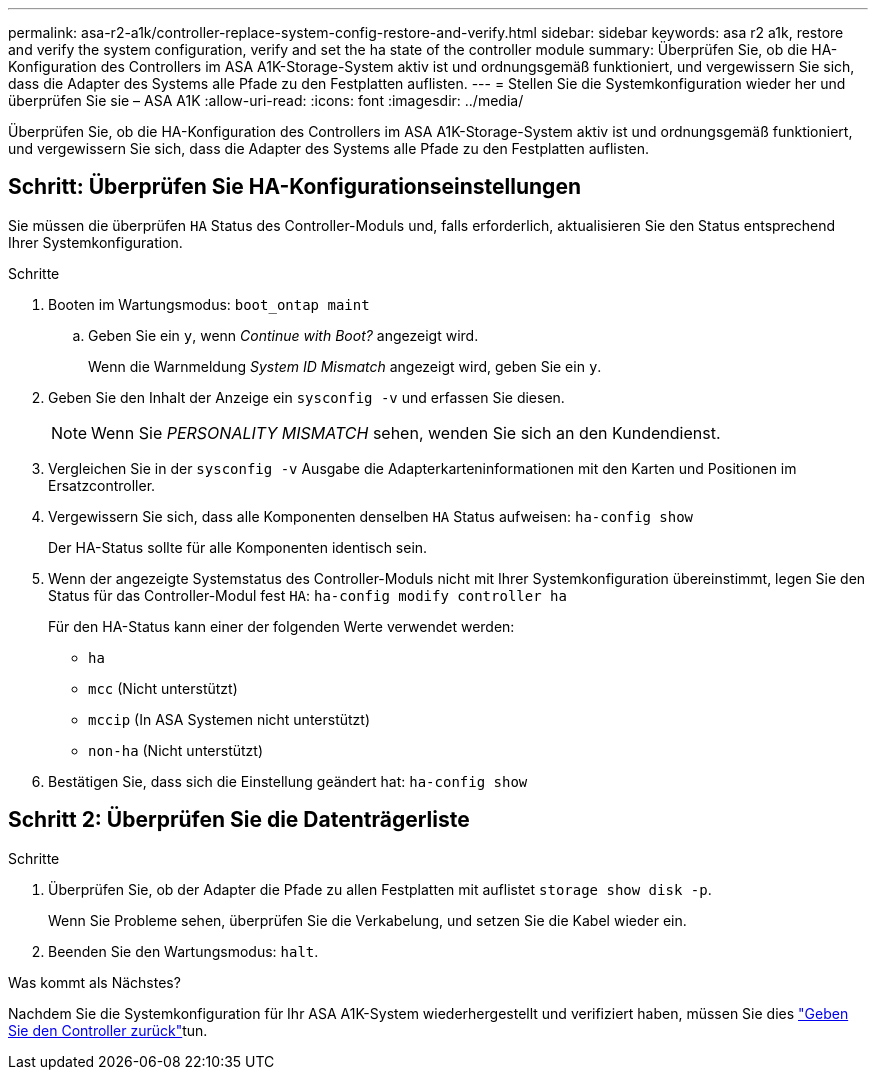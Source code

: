 ---
permalink: asa-r2-a1k/controller-replace-system-config-restore-and-verify.html 
sidebar: sidebar 
keywords: asa r2 a1k, restore and verify the system configuration, verify and set the ha state of the controller module 
summary: Überprüfen Sie, ob die HA-Konfiguration des Controllers im ASA A1K-Storage-System aktiv ist und ordnungsgemäß funktioniert, und vergewissern Sie sich, dass die Adapter des Systems alle Pfade zu den Festplatten auflisten. 
---
= Stellen Sie die Systemkonfiguration wieder her und überprüfen Sie sie – ASA A1K
:allow-uri-read: 
:icons: font
:imagesdir: ../media/


[role="lead"]
Überprüfen Sie, ob die HA-Konfiguration des Controllers im ASA A1K-Storage-System aktiv ist und ordnungsgemäß funktioniert, und vergewissern Sie sich, dass die Adapter des Systems alle Pfade zu den Festplatten auflisten.



== Schritt: Überprüfen Sie HA-Konfigurationseinstellungen

Sie müssen die überprüfen `HA` Status des Controller-Moduls und, falls erforderlich, aktualisieren Sie den Status entsprechend Ihrer Systemkonfiguration.

.Schritte
. Booten im Wartungsmodus: `boot_ontap maint`
+
.. Geben Sie ein `y`, wenn _Continue with Boot?_ angezeigt wird.
+
Wenn die Warnmeldung _System ID Mismatch_ angezeigt wird, geben Sie ein `y`.



. Geben Sie den Inhalt der Anzeige ein `sysconfig -v` und erfassen Sie diesen.
+

NOTE: Wenn Sie _PERSONALITY MISMATCH_ sehen, wenden Sie sich an den Kundendienst.

. Vergleichen Sie in der `sysconfig -v` Ausgabe die Adapterkarteninformationen mit den Karten und Positionen im Ersatzcontroller.
. Vergewissern Sie sich, dass alle Komponenten denselben `HA` Status aufweisen: `ha-config show`
+
Der HA-Status sollte für alle Komponenten identisch sein.

. Wenn der angezeigte Systemstatus des Controller-Moduls nicht mit Ihrer Systemkonfiguration übereinstimmt, legen Sie den Status für das Controller-Modul fest `HA`: `ha-config modify controller ha`
+
Für den HA-Status kann einer der folgenden Werte verwendet werden:

+
** `ha`
** `mcc` (Nicht unterstützt)
** `mccip` (In ASA Systemen nicht unterstützt)
** `non-ha` (Nicht unterstützt)


. Bestätigen Sie, dass sich die Einstellung geändert hat: `ha-config show`




== Schritt 2: Überprüfen Sie die Datenträgerliste

.Schritte
. Überprüfen Sie, ob der Adapter die Pfade zu allen Festplatten mit auflistet `storage show disk -p`.
+
Wenn Sie Probleme sehen, überprüfen Sie die Verkabelung, und setzen Sie die Kabel wieder ein.

. Beenden Sie den Wartungsmodus: `halt`.


.Was kommt als Nächstes?
Nachdem Sie die Systemkonfiguration für Ihr ASA A1K-System wiederhergestellt und verifiziert haben, müssen Sie dies link:controller-replace-recable-reassign-disks.html["Geben Sie den Controller zurück"]tun.
